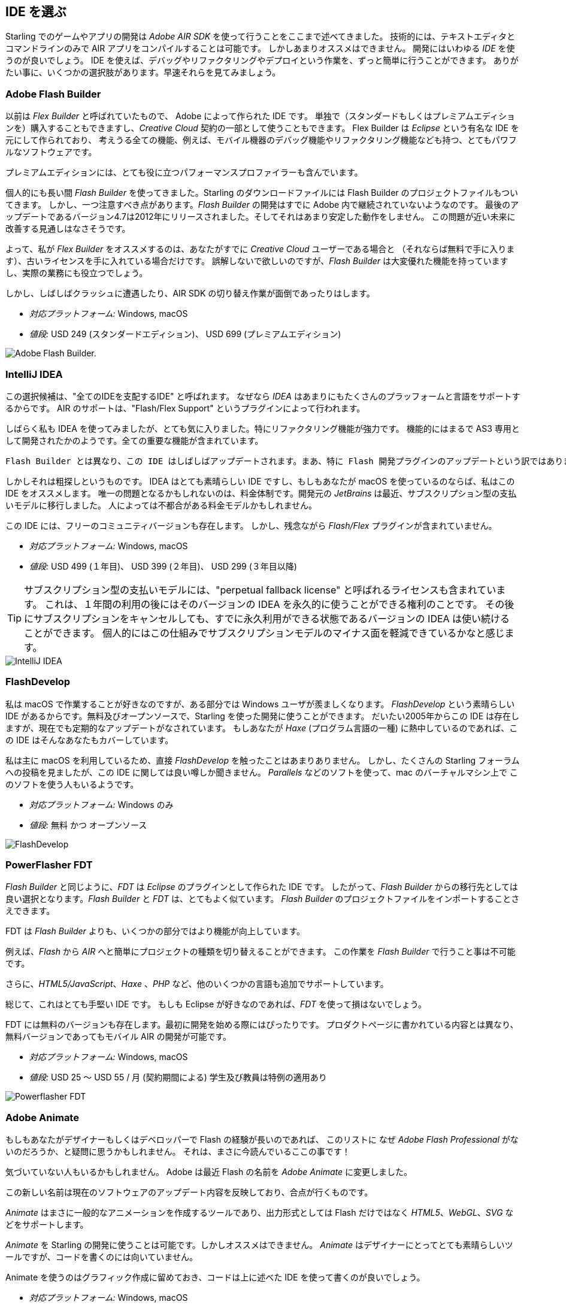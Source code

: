 == IDE を選ぶ

Starling でのゲームやアプリの開発は _Adobe AIR SDK_ を使って行うことをここまで述べてきました。
技術的には、テキストエディタとコマンドラインのみで AIR アプリをコンパイルすることは可能です。
しかしあまりオススメはできません。
//原文：Instead, you'll definitely want to use an integrated development environment (_IDE_).
開発にはいわゆる _IDE_ を使うのが良いでしょう。
IDE を使えば、デバッグやリファクタリングやデプロイという作業を、ずっと簡単に行うことができます。
ありがたい事に、いくつかの選択肢があります。早速それらを見てみましょう。

=== Adobe Flash Builder

以前は _Flex Builder_ と呼ばれていたもので、 Adobe によって作られた IDE です。
//原文：You can either purchase it as a standalone version (in a standard and premium edition) or get it as part of a _Creative Cloud_ subscription.
//standardバージョンは現在購入できただろうか
単独で（スタンダードもしくはプレミアムエディションを）購入することもできますし、_Creative Cloud_ 契約の一部として使うこともできます。
//原文：Built upon _Eclipse_, it is a very powerful piece of software, supporting all the features you'd expect, like mobile debugging and refactoring.
Flex Builder は _Eclipse_ という有名な IDE を元にして作られており、
考えうる全ての機能、例えば、モバイル機器のデバッグ機能やリファクタリング機能なども持つ、とてもパワフルなソフトウェアです。

プレミアムエディションには、とても役に立つパフォーマンスプロファイラーも含んでいます。

//原文：Personally, I used _Flash Builder_ for a very long time, and the Starling download even comes with suitable project files.
個人的にも長い間 _Flash Builder_ を使ってきました。Starling のダウンロードファイルには Flash Builder のプロジェクトファイルもついてきます。
//原文：However, there is one caveat: _Flash Builder_ has apparently been abandoned by Adobe. The last update (version 4.7) was released in late 2012, and it wasn't particularly stable.
しかし、一つ注意すべき点があります。_Flash Builder_ の開発はすでに Adobe 内で継続されていないようなのです。
最後のアップデートであるバージョン4.7は2012年にリリースされました。そしてそれはあまり安定した動作をしません。
この問題が近い未来に改善する見通しはなさそうです。

よって、私が _Flex Builder_ をオススメするのは、あなたがすでに _Creative Cloud_ ユーザーである場合と
（それならば無料で手に入ります）、古いライセンスを手に入れている場合だけです。
//原文：Don't get me wrong: it has a great set of features, and you will get stuff done with it.
//you will get stuff doneをどう訳すか
誤解しないで欲しいのですが、_Flash Builder_ は大変優れた機能を持っていますし、実際の業務にも役立つでしょう。

しかし、しばしばクラッシュに遭遇したり、AIR SDK の切り替え作業が面倒であったりはします。

* _対応プラットフォーム:_ Windows, macOS
* _値段:_ USD 249 (スタンダードエディション)、 USD 699 (プレミアムエディション)

image::flash-builder.png["Adobe Flash Builder."]

=== IntelliJ IDEA

//原文：The next candidate might be called "the IDE to rule them all",
//“One Ring to rule them all.”にかけている？
この選択候補は、"全てのIDEを支配するIDE" と呼ばれます。
//原文：because _IDEA_ supports a plethora of languages and platforms.
なぜなら _IDEA_ はあまりにもたくさんのプラッフォームと言語をサポートするからです。
AIR のサポートは、"Flash/Flex Support" というプラグインによって行われます。

しばらく私も IDEA を使ってみましたが、とても気に入りました。特にリファクタリング機能が強力です。
//原文：Feature-wise, it feels just like it was built for AS3; all the important parts are in place.
機能的にはまるで AS3 専用として開発されたかのようです。全ての重要な機能が含まれています。

//原文：Unfortunately, that's not the case for the Flash plug-in in particular, though.
//原文：There are some (minor) deficits that have been waiting for a fix for quite a while.
 Flash Builder とは異なり、この IDE はしばしばアップデートされます。まあ、特に Flash 開発プラグインのアップデートという訳ではありませんが。。長い間、修復が待たれているマイナーなプラグインの不具合が多少存在します。

しかしそれは粗探しというものです。
IDEA はとても素晴らしい IDE ですし、もしもあなたが macOS を使っているのならば、私はこの IDE をオススメします。
唯一の問題となるかもしれないのは、料金体制です。開発元の _JetBrains_ は最近、サブスクリプション型の支払いモデルに移行しました。
人によっては不都合がある料金モデルかもしれません。

この IDE には、フリーのコミュニティバージョンも存在します。
しかし、残念ながら _Flash/Flex_ プラグインが含まれていません。

* _対応プラットフォーム:_ Windows, macOS
* _値段:_ USD 499 (１年目)、 USD 399 (２年目)、 USD 299 (３年目以降)

//原文：IP: The subscription model contains a so-called "perpetual fallback license", which means that after 12 months, you'll be able
TIP: サブスクリプション型の支払いモデルには、"perpetual fallback license" と呼ばれるライセンスも含まれています。
これは、１年間の利用の後にはそのバージョンの IDEA を永久的に使うことができる権利のことです。
その後にサブスクリプションをキャンセルしても、すでに永久利用ができる状態であるバージョンの IDEA は使い続けることができます。
個人的にはこの仕組みでサブスクリプションモデルのマイナス面を軽減できているかなと感じます。

image::intellij-idea.png["IntelliJ IDEA"]

=== FlashDevelop

私は macOS で作業することが好きなのですが、ある部分では Windows ユーザが羨ましくなります。
_FlashDevelop_ という素晴らしい IDE があるからです。無料及びオープンソースで、Starling を使った開発に使うことができます。
だいたい2005年からこの IDE は存在しますが、現在でも定期的なアップデートがなされています。
//原文：If you're into _Haxe_, it has you covered, as well.
もしあなたが _Haxe_ (プログラム言語の一種) に熱中しているのであれば、この IDE はそんなあなたもカバーしています。

//原文：but from countless posts in the Starling forum, I've heard only good about it.
私は主に macOS を利用しているため、直接 _FlashDevelop_ を触ったことはあまりありません。
しかし、たくさんの Starling フォーラムへの投稿を見ましたが、この IDE に関しては良い噂しか聞きません。
//原文：Some people are even using it on the mac via a virtual machine (like _Parallels_).
_Parallels_ などのソフトを使って、mac のバーチャルマシン上で このソフトを使う人もいるようです。

* _対応プラットフォーム:_ Windows のみ
* _値段:_ 無料 かつ オープンソース

image::flashdevelop.png["FlashDevelop"]

=== PowerFlasher FDT

_Flash Builder_ と同じように、_FDT_ は _Eclipse_ のプラグインとして作られた IDE です。
したがって、_Flash Builder_ からの移行先としては良い選択となります。_Flash Builder_ と _FDT_ は、とてもよく似ています。
_Flash Builder_ のプロジェクトファイルをインポートすることさえできます。

FDT は _Flash Builder_ よりも、いくつかの部分ではより機能が向上しています。

例えば、_Flash_ から _AIR_ へと簡単にプロジェクトの種類を切り替えることができます。
この作業を _Flash Builder_ で行うこと事は不可能です。

さらに、_HTML5/JavaScript_、_Haxe_ 、_PHP_ など、他のいくつかの言語も追加でサポートしています。

総じて、これはとても手堅い IDE です。
もしも Eclipse が好きなのであれば、_FDT_ を使って損はないでしょう。

FDT には無料のバージョンも存在します。最初に開発を始める際にはぴったりです。
プロダクトページに書かれている内容とは異なり、無料バージョンであってもモバイル AIR の開発が可能です。

* _対応プラットフォーム:_ Windows, macOS
* _値段:_ USD 25 〜 USD 55 / 月 (契約期間による) 学生及び教員は特例の適用あり

image::powerflasher-fdt.png["Powerflasher FDT"]

=== Adobe Animate

もしもあなたがデザイナーもしくはデベロッパーで Flash の経験が長いのであれば、
このリストに なぜ _Adobe Flash Professional_ がないのだろうか、と疑問に思うかもしれません。
//原文：Well, here it is!
それは、まさに今読んでいるここの事です！

//原文：If you're not recognizing it, that's because Adobe recently renamed it to _Adobe Animate_.
気づいていない人もいるかもしれません。
Adobe は最近 Flash の名前を _Adobe Animate_ に変更しました。

この新しい名前は現在のソフトウェアのアップデート内容を反映しており、合点が行くものです。

_Animate_ はまさに一般的なアニメーションを作成するツールであり、出力形式としては Flash だけではなく _HTML5_、_WebGL_、_SVG_ などをサポートします。

_Animate_ を Starling の開発に使うことは可能です。しかしオススメはできません。
_Animate_ はデザイナーにとってとても素晴らしいツールですが、コードを書くのには向いていません。

Animate を使うのはグラフィック作成に留めておき、コードは上に述べた IDE を使って書くのが良いでしょう。

* _対応プラットフォーム:_ Windows, macOS
* _値段:_ _Creative Cloud_ 契約があるならば無料

